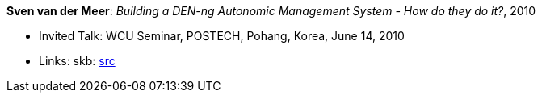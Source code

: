 *Sven van der Meer*: _Building a DEN-ng Autonomic Management System - How do they do it?_, 2010

* Invited Talk: WCU Seminar, POSTECH, Pohang, Korea, June 14, 2010
* Links:
       skb: link:https://github.com/vdmeer/skb/tree/master/library/talks/invited-talk/2010/vandermeer-postech-2010.adoc[src]
ifdef::local[]
    ┃ link:/library/talks/invited-talk/2010/[Folder]
endif::[]

